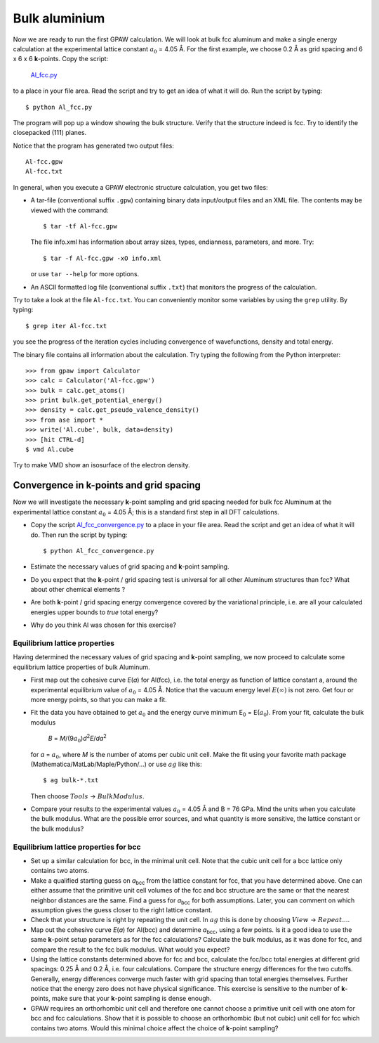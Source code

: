 ==============
Bulk aluminium
==============

.. default-role:: math

Now we are ready to run the first GPAW calculation. We will look at
bulk fcc aluminum and make a single energy calculation at the
experimental lattice constant `a_0` = 4.05 Å. For the first example,
we choose 0.2 Å as grid spacing and 6 x
6 x 6 **k**-points.  Copy the script:

    Al_fcc.py_

    .. _Al_fcc.py : wiki:SVN:examples/aluminium/Al_fcc.py


to a place in your file area. Read the script and try to get an idea
of what it will do. Run the script by typing::

  $ python Al_fcc.py


The program will pop up a window showing the bulk structure.  Verify
that the structure indeed is fcc. Try to identify the closepacked
(111) planes.

Notice that the program has generated two output files::

  Al-fcc.gpw
  Al-fcc.txt

In general, when you execute a GPAW electronic structure
calculation, you get two files:

* A tar-file (conventional suffix ``.gpw``) containing binary data
  input/output files and an XML file. The contents may be viewed with
  the command::

    $ tar -tf Al-fcc.gpw

  The file info.xml has information about array sizes, types,
  endianness, parameters, and more.  Try::

    $ tar -f Al-fcc.gpw -xO info.xml

  or use ``tar --help`` for more options.

* An ASCII formatted log file (conventional suffix ``.txt``) that
  monitors the progress of the calculation.

Try to take a look at the file ``Al-fcc.txt``.  You can conveniently
monitor some variables by using the ``grep`` utility.  By typing::

  $ grep iter Al-fcc.txt

you see the progress of the iteration cycles including convergence of
wavefunctions, density and total energy.

The binary file contains all information about the calculation. Try
typing the following from the Python interpreter::

  >>> from gpaw import Calculator
  >>> calc = Calculator('Al-fcc.gpw')
  >>> bulk = calc.get_atoms()
  >>> print bulk.get_potential_energy()
  >>> density = calc.get_pseudo_valence_density()
  >>> from ase import *
  >>> write('Al.cube', bulk, data=density)
  >>> [hit CTRL-d]
  $ vmd Al.cube

Try to make VMD show an isosurface of the electron density.


Convergence in **k**-points and grid spacing
--------------------------------------------

Now we will investigate the necessary **k**-point sampling
and grid spacing needed for bulk fcc Aluminum at the
experimental lattice constant `a_0` = 4.05 Å; this is a standard
first step in all DFT calculations.

* Copy the script Al_fcc_convergence.py_  to a place in your file
  area.  Read the script and get an idea of what it will do. Then run
  the script by typing::

    $ python Al_fcc_convergence.py

* Estimate the necessary values of grid spacing and **k**-point sampling.

* Do you expect that the **k**-point / grid spacing test is universal
  for all other Aluminum structures than fcc? What about other
  chemical elements ?

* Are both **k**-point / grid spacing energy convergence covered by the
  variational principle, i.e. are all your calculated energies upper
  bounds to *true* total energy?

* Why do you think Al was chosen for this exercise?

..
  We use h = 0.2 Å
  and kpts = (8,8,8) for fcc and  kpts = (10,10,10) for bcc


.. _Al_fcc_convergence.py: wiki:SVN:examples/aluminium/Al_fcc_convergence.py


Equilibrium lattice properties
==============================

Having determined the necessary values of grid spacing and
**k**-point sampling, we now proceed to calculate some equilibrium
lattice properties of bulk Aluminum.

* First map out the cohesive curve *E*\ (*a*) for Al(fcc), i.e.  the
  total energy as function of lattice constant a, around the
  experimental equilibrium value of `a_0` = 4.05 Å.  Notice that the
  vacuum energy level `E(\infty)` is not zero.  Get four or more
  energy points, so that you can make a fit.

* Fit the data you have obtained to get `a_0` and the energy curve
  minimum E\ :sub:`0` = E(`a_0`).  From your fit, calculate the bulk
  modulus

    *B* = *M*/(9\ `a_0`\ )\ *d*\ :sup:`2`\ *E*/*da*\ :sup:`2`

  for *a* = `a_0`, where *M* is the number of atoms per cubic unit
  cell.  Make the fit using your favorite math package
  (Mathematica/MatLab/Maple/Python/...) or use `ag` like this::

    $ ag bulk-*.txt

  Then choose `Tools` -> `Bulk Modulus`.

* Compare your results to the experimental values `a_0` = 4.05 Å and B
  = 76 GPa.  Mind the units when you calculate the bulk modulus.
  What are the possible error sources, and what quantity is more
  sensitive, the lattice constant or the bulk modulus?





Equilibrium lattice properties for bcc
======================================

* Set up a similar calculation for bcc, in the minimal unit cell. Note that 
  the cubic unit cell for a bcc lattice only contains two atoms.
  
* Make a qualified starting guess on *a*\ :sub:`bcc` from the lattice
  constant for fcc, that you have determined above. One can either
  assume that the primitive unit cell volumes of the fcc and bcc
  structure are the same or that the nearest neighbor distances are
  the same. Find a guess for *a*\ :sub:`bcc` for both
  assumptions. Later, you can comment on which assumption gives the
  guess closer to the right lattice constant.

* Check that your structure is right by repeating the unit cell. In `ag` this
  is done by choosing `View` -> `Repeat...`.

* Map out the cohesive curve *E*\ (*a*) for Al(bcc) and determine *a*\
  :sub:`bcc`, using a few points.  Is it a good idea to use the same
  **k**-point setup parameters as for the fcc calculations?  Calculate the
  bulk modulus, as it was done for fcc, and compare the result to the
  fcc bulk modulus. What would you expect?

* Using the lattice constants determined above for fcc and bcc,
  calculate the fcc/bcc total energies at different grid spacings:
  0.25 Å and 0.2 Å, i.e. four calculations.  Compare the
  structure energy differences for the two cutoffs.  Generally,
  energy differences converge much faster
  with grid spacing than total energies themselves.  Further
  notice that the energy zero does not
  have physical significance. This exercise is sensitive to the number
  of **k**-points, make sure that your **k**-point sampling is dense enough.

* GPAW requires an orthorhombic unit cell and therefore one cannot choose a
  primitive unit cell with one atom for bcc and fcc calculations. Show that it 
  is  possible to choose an orthorhombic (but not cubic) unit cell for fcc 
  which contains two atoms. Would this minimal choice affect the choice of 
  **k**-point sampling?

.. default-role::
